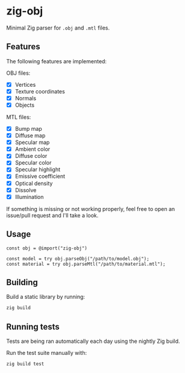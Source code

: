 * zig-obj
[[https://github.com/chip2n/zig-obj/workflows/CI/badge.svg]]

Minimal Zig parser for ~.obj~ and ~.mtl~ files.

** Features

The following features are implemented:

OBJ files:
- [X] Vertices
- [X] Texture coordinates
- [X] Normals
- [X] Objects

MTL files:
- [X] Bump map
- [X] Diffuse map
- [X] Specular map
- [X] Ambient color
- [X] Diffuse color
- [X] Specular color
- [X] Specular highlight
- [X] Emissive coefficient
- [X] Optical density
- [X] Dissolve
- [X] Illumination

If something is missing or not working properly, feel free to open an issue/pull
request and I'll take a look.

** Usage

#+begin_src zig
const obj = @import("zig-obj")

const model = try obj.parseObj("/path/to/model.obj");
const material = try obj.parseMtl("/path/to/material.mtl");
#+end_src

** Building

Build a static library by running:

#+begin_src bash
zig build
#+end_src

** Running tests

Tests are being ran automatically each day using the nightly Zig build.

Run the test suite manually with:

#+begin_src bash
zig build test
#+end_src
